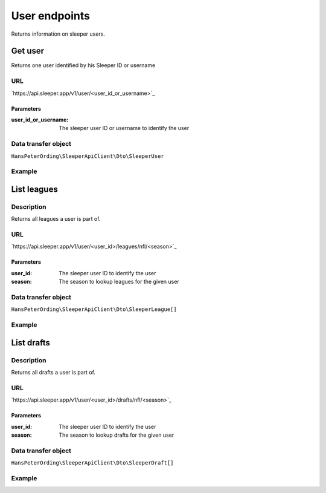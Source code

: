 .. index::
   single: User

##############
User endpoints
##############

Returns information on sleeper users.

********
Get user
********

Returns one user identified by his Sleeper ID or username

URL
===

`https://api.sleeper.app/v1/user/<user_id_or_username>`_

Parameters
----------

:user_id_or_username: The sleeper user ID or username to identify the user

Data transfer object
====================

``HansPeterOrding\SleeperApiClient\Dto\SleeperUser``

Example
=======

.. code-block:: php
   :linenos:

   <?php

   /**
    * Returns player HansPeterOrding
    */
   $players = $client->user()->get('HansPeterOrding');

************
List leagues
************

Description
===========

Returns all leagues a user is part of.

URL
===

`https://api.sleeper.app/v1/user/<user_id>/leagues/nfl/<season>`_

Parameters
----------

:user_id: The sleeper user ID to identify the user
:season: The season to lookup leagues for the given user

Data transfer object
====================

``HansPeterOrding\SleeperApiClient\Dto\SleeperLeague[]``

Example
=======

.. code-block:: php
   :linenos:

   <?php

   /*
    * Returns all leagues for HansPeterOrding in 2022
    */
   $players = $client->user()->listLeagues(571115199303487488, 2022);

***********
List drafts
***********

Description
===========

Returns all drafts a user is part of.

URL
===

`https://api.sleeper.app/v1/user/<user_id>/drafts/nfl/<season>`_

Parameters
----------

:user_id: The sleeper user ID to identify the user
:season: The season to lookup drafts for the given user

Data transfer object
====================

``HansPeterOrding\SleeperApiClient\Dto\SleeperDraft[]``

Example
=======

.. code-block:: php
   :linenos:

   <?php

   /*
    * Returns all drafts for HansPeterOrding in 2022
    */
   $players = $client->user()->listDrafts(571115199303487488, 2022);